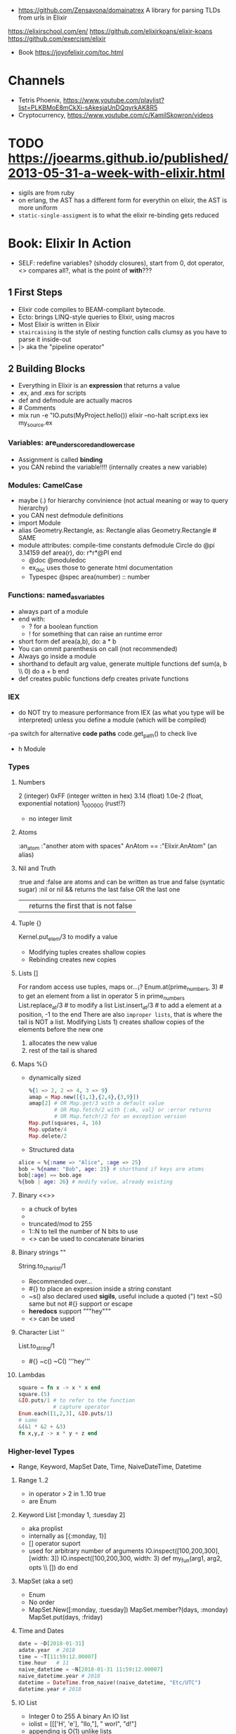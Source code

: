 - https://github.com/Zensavona/domainatrex
  A library for parsing TLDs from urls in Elixir
https://elixirschool.com/en/
https://github.com/elixirkoans/elixir-koans
https://github.com/exercism/elixir
- Book https://joyofelixir.com/toc.html
* Channels
- Tetris Phoenix, https://www.youtube.com/playlist?list=PLKBMoE8mCkXi-sAkesjaUnDQqyrkAK8R5
- Cryptocurrency, https://www.youtube.com/c/KamilSkowron/videos
* TODO https://joearms.github.io/published/2013-05-31-a-week-with-elixir.html
- sigils are from ruby
- on erlang, the AST has a different form for everythin
  on elixir, the AST is more uniform
- ~static-single-assigment~ is to what the elixir re-binding gets reduced
* Book: Elixir In Action
- SELF: redefine variables? (shoddy closures), start from 0, dot operator, <> compares all?, what is the point of *with*???
** 1 First Steps
- Elixir code compiles to BEAM-compliant bytecode.
- Ecto: brings LINQ-style queries to Elixir, using macros
- Most Elixir is written in Elixir
- ~staircaising~ is the style of nesting function calls
  clumsy as you have to parse it inside-out
- |> aka the "pipeline operator"
** 2 Building Blocks
- Everything in Elixir is an *expression* that returns a value
- .ex, and .exs for scripts
- def and defmodule are actually macros
- # Comments
- mix run -e "IO.puts(MyProject.hello())
  elixir --no-halt script.exs
  iex my_source.ex
*** Variables: are_underscored_and_lowercase
- Assignment is called *binding*
- you CAN rebind the variable!!!!
  (internally creates a new variable)
*** Modules: CamelCase
- maybe (.) for hierarchy convinience (not actual meaning or way to query hierarchy)
- you CAN nest defmodule definitions
- import Module
- alias Geometry.Rectangle, as: Rectangle
  alias Geometry.Rectangle # SAME
- module attributes: compile-time constants
  defmodule Circle do
    @pi 3.14159
    def area(r), do: r*r*@PI
  end
  - @doc @moduledoc
  - ex_doc uses those to generate html documentation
  - Typespec
    @spec area(number) :: number
*** Functions: named_as_variables
- always part of a module
- end with:
  - ? for a boolean function
  - ! for something that can raise an runtime error
- short form
  def area(a,b), do: a * b
- You can ommit parenthesis on call (not recommended)
- Always go inside a module
- shorthand to default arg value, generate multiple functions
  def sum(a, b \\ 0) do
    a + b
  end
- def creates public functions
  defp creates private functions
*** IEX
- do NOT try to measure performance from IEX (as what you type will be interpreted)
  unless you define a module (which will be compiled)
-pa switch for alternative *code paths*
code.get_path() to check live
- h Module
*** Types
**** Numbers
  2         (integer)
  0xFF      (integer written in hex)
  3.14      (float)
  1.0e-2    (float, exponential notation)
  1_000_000 (rust!?)
  - no integer limit
**** Atoms
  :an_atom
  :"another atom with spaces"
  AnAtom == :"Elixir.AnAtom" (an alias)
**** Nil and Truth
  :true and :false are atoms and can be written as true and false (syntatic sugar)
  :nil or nil
  && returns the last false OR the last one
  || returns the first that is not false
**** Tuple {}
  Kernel.put_elem/3 to modify a value
  - Modifying tuples creates shallow copies
  - Rebinding creates new copies
**** Lists []
  For random access use tuples, maps or...¡?
  Enum.at(prime_numbers, 3) # to get an element from a list
  in operator
    5 in prime_numbers
  List.replace_at/3 # to modify a list
  List.insert_at/3  # to add a element at a position, -1 to the end
  There are also ~improper lists~, that is where the tail is NOT a list.
  Modifying Lists 1) creates shallow copies of the elements before the new one
                  2) allocates the new value
                  3) rest of the tail is shared
**** Maps %{}
- dynamically sized
  #+begin_src elixir
  %{1 => 2, 2 => 4, 3 => 9}
  amap = Map.new([{1,1},{2,4},{3,9}])
  amap[2] # OR Map.get/3 with a default value
          # OR Map.fetch/2 with {:ok, val} or :error returns
          # OR Map.fetch!/2 for an exception version
  Map.put(squares, 4, 16)
  Map.update/4
  Map.delete/2
  #+end_src
- Structured data
#+begin_src elixir
alice = %{:name => "Alice", :age => 25}
bob = %{name: "Bob", age: 25} # shorthand if keys are atoms
bob[:age] == bob.age
%{bob | age: 26} # modify value, already existing
#+end_src
**** Binary <<>>
- a chuck of bytes
- <<1,2,3>>
- truncated/mod to 255
- 1::N to tell the number of N bits to use
- <> can be used to concatenate binaries
**** Binary strings ""
  String.to_charlist/1
  - Recommended over...
  - #{} to place an expresion inside a string constant
  - ~s() also declared used *sigils*, useful include a quoted (") text
    ~S() same but not #{} support or escape
  - *heredocs* support """hey"""
  - <> can be used
**** Character List ''
  List.to_string/1
  - #{} ~c() ~C() '''hey'''
**** Lambdas
#+begin_src elixir
square = fn x -> x * x end
square.(5)
&IO.puts/1 # to refer to the function
           # capture operator
Enum.each([1,2,3], &IO.puts/1)
# same
&(&1 * &2 + &3)
fn x,y,z -> x * y + z end
#+end_src
*** Higher-level Types
- Range, Keyword, MapSet
  Date, Time, NaiveDateTime, Datetime
**** Range 1..2
- in operator
  > 2 in 1..10
  true
- are Enum
**** Keyword List [:monday 1, :tuesday 2]
- aka proplist
- internally as [{:monday, 1}]
- [] operator suport
- used for arbitrary number of arguments
  IO.inspect([100,200,300],[width: 3])
  IO.inspect([100,200,300, width: 3)
  def my_fun(arg1, arg2, opts \\ []) do
  end
**** MapSet (aka a set)
- Enum
- No order
- MapSet.New([:monday, :tuesday])
  MapSet.member?(days, :monday)
  MapSet.put(days, :friday)
**** Time and Dates
#+begin_src elixir
date = ~D[2018-01-31]
adate.year  # 2018
time = ~T[11:59:12.00007]
time.hour   # 11
naive_datetime = ~N[2018-01-31 11:59:12.00007]
naive_datetime.year # 2018
datetime = DateTime.from_naive!(naive_datetime, "Etc/UTC")
datetime.year # 2018
#+end_src
**** IO List
- Integer 0 to 255
  A binary
  An IO list
- iolist = [[['H', 'e'], "llo,"], " worl", "d!"]
- appending is O(1) unlike lists
*** Operators
#+begin_src elixir
1 ==  1.0 # true weak
1 === 1.0 # false strict
#+end_src
- Logical: and or not
- Short-circuit: || &&

*** Runtime
- Each modules is compiled into a separate file
  - With .beam extension
  - With name Elixir.ModuleName due the nature of Atoms
- BEAM Bogdan Bjorn's
       Erlang
       Abstract
       Machine
** 3 Control Flow
*** Pattern matching
- pattern matching returns the right side of the =
- _ is called ~anonymous variable~
- I don't get the *PIN operator* ^ on matching
- When matching a map, you don't need to have all the fields on the left side
- matching strings
  > command = "ping www.example.com"
  > "ping" <> url = command
  > url
  "www.example.com
- = is called ~match operator~
  - is right associative
  - you can chain several
#+begin_src elixir
  date_time = {_, {hour, _, _}}} = :calendar.local_time()
  {_, {hour, _, _}}} = date_time = :calendar.local_time()
#+end_src
*** Pattern Matching in Functions
- ~multiclause functions~ is a type of function overloading of the same arity
  - you can't reference a specific clause
- Elixir terms can be compared with the operators < and >,
   even if they’re not of the same type. In this case, the type ordering determines the result:
  number < atom < reference < fun < port < pid < tuple < map < list < bitstring (binary)
- Errors on guards are internally handled
- Multi-clause lambdas are allowed
*** Branching
- Multiclauses can give some kind of polymorphism
- if, if else, unless, cond (true), case (_)
  with:
  - binds several expressions in his scope
  - and returns the one that failed, if it did
*** Recursion
- Tail call recursion looks more procedural.
  While non-tail looks more declarative.
*** Comprehension
- Can return anything that is a *Collectable*
#+begin_src elixir
for x <- [1,2,3] do
  x*x
end
for x <- [1,2,3], y <- [1,2,3], do: {x,y,x*y} # one liner, nested iteration
for x <- 1..9, y <- 1..9,
     x <= y,      # comprehension filter
     into: %{} do # specify the type of collectable to return
   {{x,y},x*y}    # first elem will be the KEY, second the VALUE
end
#+end_src
*** Streams
- Is a lazy Enumerable
- useful when multiple actions happen on a Enumerable
  so instead of iterate several times
  you lazily Stream. over it and then Enum.each/
#+begin_src elixir
# Create the stream
stream = [1,2,3] |>
  Stream.map(fn x -> 2 * x end)
Enum.to_list/1
Enum.take/2
File.stream!/1
#+end_src
** 4 Data Abstractions
- Elixir promotes decoupling of date from the code.
- Modifier functions: return the same type as their input
  Query function: return a different type as their input
- Structs: define an abstraction and bind it to a module
#+begin_src elixir
defmodule Fraction do
  defstruct a: nil, b: nil
end
one_half %Fraction{a: 1, b: 2}   # Initialization
%Fraction{a: a, b: b} = one_half # Patter Matching
%Fraction{} = one_half           # Type Assertion

#+end_src
